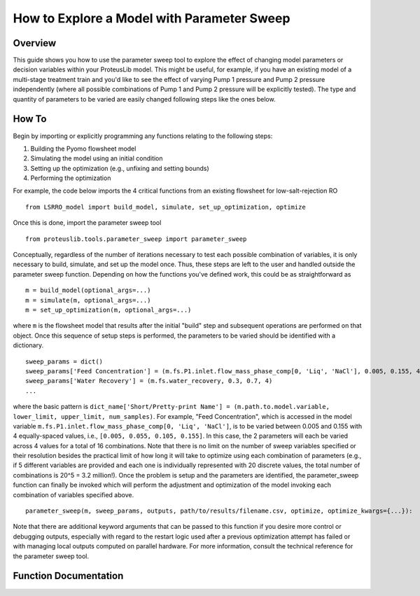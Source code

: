 How to Explore a Model with Parameter Sweep
===========================================

Overview
--------

This guide shows you how to use the parameter sweep tool to explore the effect of changing model parameters or decision variables within your ProteusLib model.
This might be useful, for example, if you have an existing model of a multi-stage treatment train and you'd like to see the effect of varying Pump 1 pressure
and Pump 2 pressure independently (where all possible combinations of Pump 1 and Pump 2 pressure will be explicitly tested).
The type and quantity of parameters to be varied are easily changed following steps like the ones below.

How To
------

Begin by importing or explicitly programming any functions relating to the following steps:

1. Building the Pyomo flowsheet model
2. Simulating the model using an initial condition
3. Setting up the optimization (e.g., unfixing and setting bounds)
4. Performing the optimization

For example, the code below imports the 4 critical functions from an existing flowsheet for low-salt-rejection RO ::

    from LSRRO_model import build_model, simulate, set_up_optimization, optimize

Once this is done, import the parameter sweep tool ::

    from proteuslib.tools.parameter_sweep import parameter_sweep

Conceptually, regardless of the number of iterations necessary to test each possible combination of variables, it is only necessary to build, simulate, and set up the model once.  Thus, these steps are left to the user and handled outside the parameter sweep function.  Depending on how the functions you've defined work, this could be as straightforward as ::

    m = build_model(optional_args=...)
    m = simulate(m, optional_args=...)
    m = set_up_optimization(m, optional_args=...)

where ``m`` is the flowsheet model that results after the initial "build" step and subsequent operations are performed on that object.  Once this sequence of setup steps is performed, the parameters to be varied should be identified with a dictionary. ::

    sweep_params = dict()
    sweep_params['Feed Concentration'] = (m.fs.P1.inlet.flow_mass_phase_comp[0, 'Liq', 'NaCl'], 0.005, 0.155, 4)
    sweep_params['Water Recovery'] = (m.fs.water_recovery, 0.3, 0.7, 4)
    ...

where the basic pattern is ``dict_name['Short/Pretty-print Name'] = (m.path.to.model.variable, lower_limit, upper_limit, num_samples)``.  For example, "Feed Concentration", which is accessed in the model variable ``m.fs.P1.inlet.flow_mass_phase_comp[0, 'Liq', 'NaCl']``, is to be varied between 0.005 and 0.155 with 4 equally-spaced values, i.e., ``[0.005, 0.055, 0.105, 0.155]``.  In this case, the 2 parameters will each be varied across 4 values for a total of 16 combinations.  Note that there is no limit on the number of sweep variables specified or their resolution besides the practical limit of how long it will take to optimize using each combination of parameters (e.g., if 5 different variables are provided and each one is individually represented with 20 discrete values, the total number of combinations is 20^5 = 3.2 million!). Once the problem is setup and the parameters are identified, the parameter_sweep function can finally be invoked which will perform the adjustment and optimization of the model invoking each combination of variables specified above. ::

    parameter_sweep(m, sweep_params, outputs, path/to/results/filename.csv, optimize, optimize_kwargs={...}):

Note that there are additional keyword arguments that can be passed to this function if you desire more control or debugging outputs, especially with regard to the restart logic used after a previous optimization attempt has failed or with managing local outputs computed on parallel hardware.  For more information, consult the technical reference for the parameter sweep tool.

Function Documentation
----------------------

.. automodule :: proteuslib.tools.parameter_sweep
   :members:
